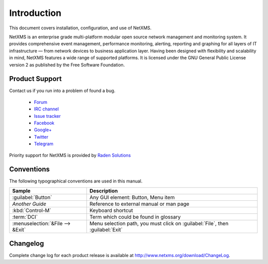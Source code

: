 ############
Introduction
############

This document covers installation, configuration, and use of NetXMS.

NetXMS is an enterprise grade multi-platform modular open source network management
and monitoring system. It provides comprehensive event management,
performance monitoring, alerting, reporting and graphing for all layers of
IT infrastructure — from network devices to business application layer.
Having been designed with flexibility and scalability in mind, NetXMS features
a wide range of supported platforms. It is licensed under the GNU General Public
License version 2 as published by the Free Software Foundation.

Product Support
===============

Contact us if you run into a problem of found a bug.

  * `Forum <https://www.netxms.org/forum>`_
  * `IRC channel <irc://irc.freenode.net/#netxms>`_
  * `Issue tracker <https://dev.raden.solutions/projects/netxms/>`_
  * `Facebook <https://www.facebook.com/netxms>`_
  * `Google+ <https://plus.google.com/u/0/s/netxms>`_
  * `Twitter <https://twitter.com/netxms>`_
  * `Telegram <https://telegram.me/netxms>`_

Priority support for NetXMS is provided by
`Raden Solutions <http://www.radensolutions.com/>`_

Conventions
===========

The following typographical conventions are used in this manual.

+----------------------------------+------------------------------------------+
| Sample                           | Description                              |
+==================================+==========================================+
| :guilabel:`Button`               | Any GUI element: Button, Menu item       |
+----------------------------------+------------------------------------------+
| `Another Guide`                  | Reference to external manual or man page |
+----------------------------------+------------------------------------------+
| :kbd:`Control-M`                 | Keyboard shortcut                        |
+----------------------------------+------------------------------------------+
| :term:`DCI`                      | Term which could be found in glossary    |
+----------------------------------+------------------------------------------+
| :menuselection:`&File --> &Exit` | Menu selection path, you must click on   |
|                                  | :guilabel:`File`, then :guilabel:`Exit`  |
+----------------------------------+------------------------------------------+

Changelog
=========

Complete change log for each product release is available at
`<http://www.netxms.org/download/ChangeLog>`_.
